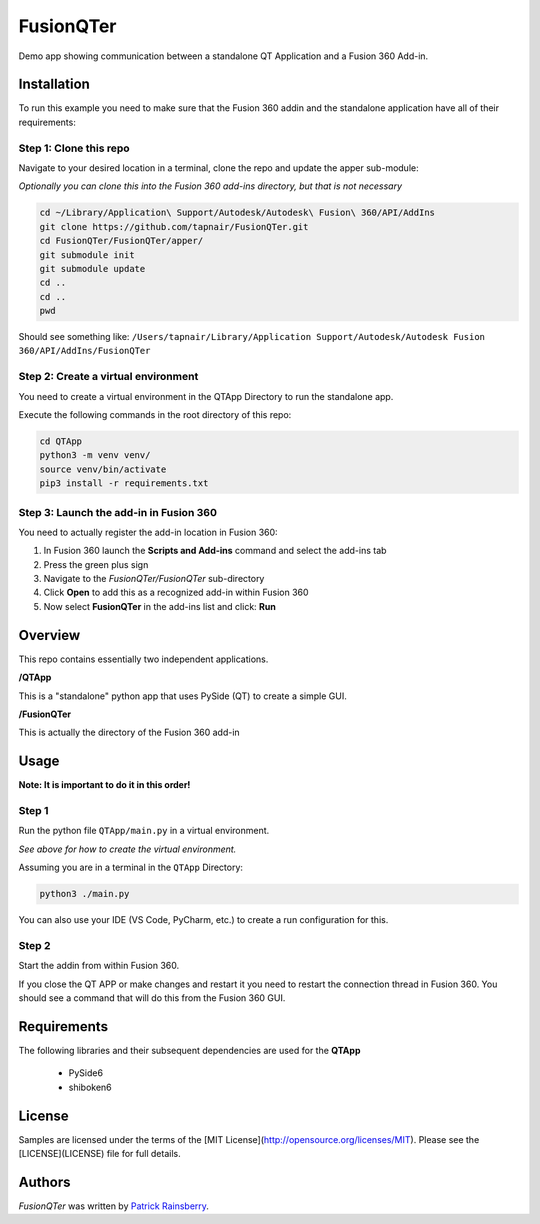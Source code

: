 FusionQTer
==========
Demo app showing communication between a standalone QT Application and a Fusion 360 Add-in.

.. image:: resources/FusionQTer_main.png

Installation
------------
To run this example you need to make sure that the Fusion 360 addin
and the standalone application have all of their requirements:

Step 1: Clone this repo
^^^^^^^^^^^^^^^^^^^^^^^
Navigate to your desired location in a terminal, clone the repo and update the apper sub-module:

*Optionally you can clone this into the Fusion 360 add-ins directory, but that is not necessary*

.. code-block:: bash

    cd ~/Library/Application\ Support/Autodesk/Autodesk\ Fusion\ 360/API/AddIns
    git clone https://github.com/tapnair/FusionQTer.git
    cd FusionQTer/FusionQTer/apper/
    git submodule init
    git submodule update
    cd ..
    cd ..
    pwd  
    
Should see something like:
``/Users/tapnair/Library/Application Support/Autodesk/Autodesk Fusion 360/API/AddIns/FusionQTer``

Step 2: Create a virtual environment
^^^^^^^^^^^^^^^^^^^^^^^^^^^^^^^^^^^^
You need to create a virtual environment in the QTApp Directory to run the standalone app.

Execute the following commands in the root directory of this repo:

.. code-block:: bash

    cd QTApp
    python3 -m venv venv/
    source venv/bin/activate
    pip3 install -r requirements.txt


Step 3: Launch the add-in in Fusion 360
^^^^^^^^^^^^^^^^^^^^^^^^^^^^^^^^^^^^^^^
You need to actually register the add-in location in Fusion 360:

.. image:: resources/addin_dialog.png

1. In Fusion 360 launch the **Scripts and Add-ins** command and select the add-ins tab
2. Press the green plus sign
3. Navigate to the *FusionQTer/FusionQTer* sub-directory
4. Click **Open** to add this as a recognized add-in within Fusion 360
5. Now select **FusionQTer** in the add-ins list and click: **Run**


Overview
--------
This repo contains essentially two independent applications.

**/QTApp**

This is a "standalone" python app that uses PySide (QT) to create a simple GUI.

**/FusionQTer**

This is actually the directory of the Fusion 360 add-in

Usage
-----
**Note: It is important to do it in this order!**

Step 1
^^^^^^
Run the python file ``QTApp/main.py`` in a virtual environment.

*See above for how to create the virtual environment.*

Assuming you are in a terminal in the ``QTApp`` Directory:

.. code-block:: bash

    python3 ./main.py

You can also use your IDE (VS Code, PyCharm, etc.) to create a run configuration for this.

Step 2
^^^^^^
Start the addin from within Fusion 360.

If you close the QT APP or make changes and restart it you need to restart
the connection thread in Fusion 360.
You should see a command that will do this from the Fusion 360 GUI.

Requirements
------------
The following libraries and their subsequent dependencies are used for the **QTApp**

 - PySide6

 - shiboken6

License
-------

Samples are licensed under the terms of the [MIT License](http://opensource.org/licenses/MIT). Please see the [LICENSE](LICENSE) file for full details.

Authors
-------

`FusionQTer` was written by `Patrick Rainsberry <patrick.rainsberry@autodesk.com>`_.
